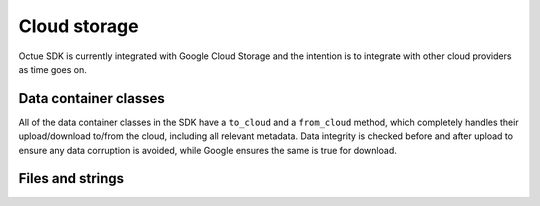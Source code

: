 .. _cloud_storage:

=============
Cloud storage
=============

Octue SDK is currently integrated with Google Cloud Storage and the intention is to integrate with other cloud providers
as time goes on.

Data container classes
----------------------

All of the data container classes in the SDK have a ``to_cloud`` and a ``from_cloud`` method, which
completely handles their upload/download to/from the cloud, including all relevant metadata. Data integrity is checked
before and after upload to ensure any data corruption is avoided, while Google ensures the same is true for download.

Files and strings
-----------------
